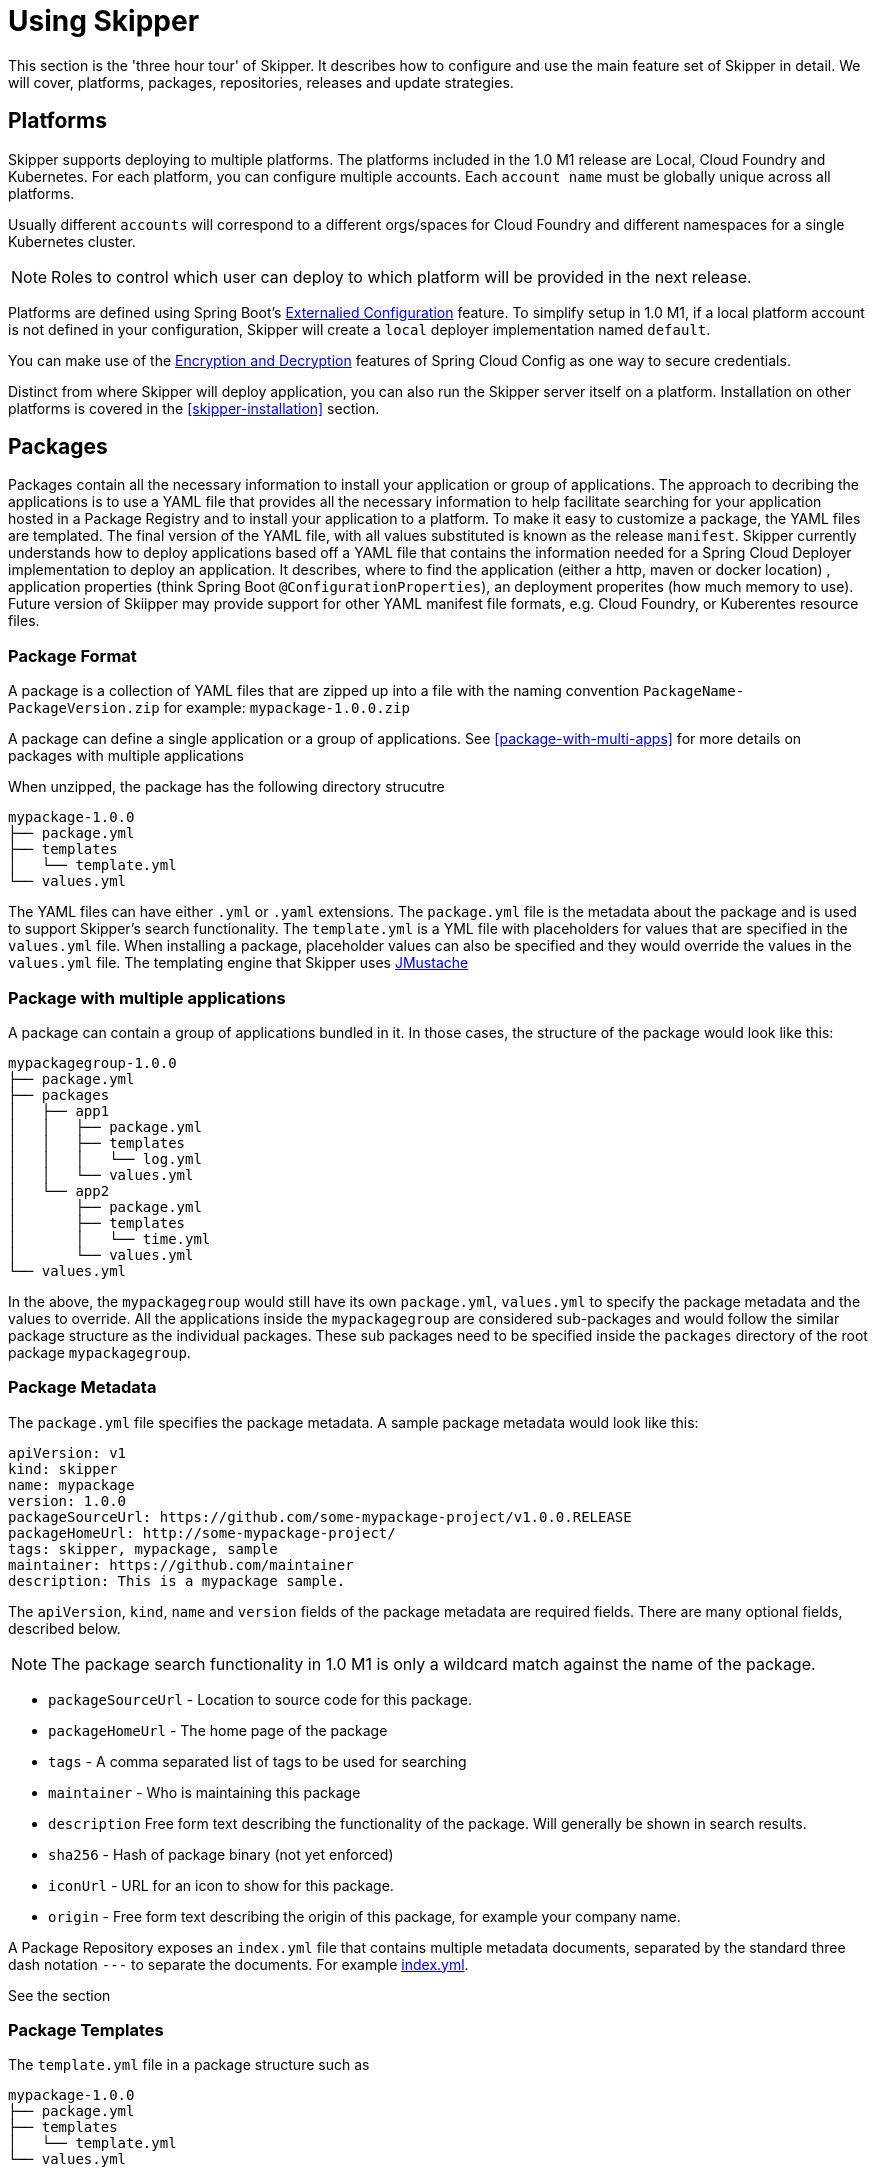 [[three-hour-tour]]
= Using Skipper

This section is the 'three hour tour' of Skipper.  It describes how to configure and use the main feature set of Skipper
 in detail.  We will cover, platforms, packages, repositories, releases and update strategies.

[[platforms]]
== Platforms

Skipper supports deploying to multiple platforms.
The platforms included in the 1.0 M1 release are Local, Cloud Foundry and Kubernetes.
For each platform, you can configure multiple accounts.
Each `account name` must be globally unique across all platforms.

Usually different `accounts` will correspond to a different orgs/spaces for Cloud Foundry and different namespaces for a single Kubernetes cluster.

NOTE: Roles to control which user can deploy to which platform will be provided in the next release.


Platforms are defined using Spring Boot's https://docs.spring.io/spring-boot/docs/current/reference/html/boot-features-external-config.html[Externalied Configuration] feature.
To simplify setup in 1.0 M1, if a local platform account is not defined in your configuration, Skipper will create a `local` deployer implementation named `default`.

You can make use of the http://cloud.spring.io/spring-cloud-static/spring-cloud-config/1.3.3.RELEASE/multi/multi__spring_cloud_config_server.html#_encryption_and_decryption[Encryption and Decryption] features of Spring Cloud Config as one way to secure credentials.

Distinct from where Skipper will deploy application, you can also run the Skipper server itself on a platform.  Installation on other platforms is covered in the <<skipper-installation>> section.

[[packages]]
== Packages

Packages contain all the necessary information to install your application or group of applications.
The approach to decribing the applications is to use a YAML file that provides all the necessary information to help facilitate searching for your application hosted in a Package Registry and to install your application to a platform.
To make it easy to customize a package, the YAML files are templated.  The final version of the YAML file, with all values substituted is known as the release `manifest`.
Skipper currently understands how to deploy applications based off a YAML file that contains the information needed for a Spring Cloud Deployer implementation to deploy an application.  It describes, where to find the application (either a http, maven or docker location) , application properties (think Spring Boot `@ConfigurationProperties`), an deployment properites (how much memory to use).
Future version of Skiipper may provide support for other YAML manifest file formats, e.g. Cloud Foundry, or Kuberentes resource files.


[[package-format]]
=== Package Format

A package is a collection of YAML files that are zipped up into a file with the naming convention
`PackageName-PackageVersion.zip` for example: `mypackage-1.0.0.zip`

A package can define a single application or a group of applications.
See <<package-with-multi-apps>> for more details on packages with multiple applications

When unzipped, the package has the following directory strucutre

----
mypackage-1.0.0
├── package.yml
├── templates
│   └── template.yml
└── values.yml
----

The YAML files can have either `.yml` or `.yaml` extensions.
The `package.yml` file is the metadata about the package and is used to support Skipper's search functionality.
The `template.yml` is a YML file with placeholders for values that are specified in the `values.yml` file.
When installing a package, placeholder values can also be specified and they would override the values in the `values.yml` file.
The templating engine that Skipper uses https://github.com/samskivert/jmustache[JMustache]

[[package-format-mutliple-apps]]
=== Package with multiple applications

A package can contain a group of applications bundled in it.
In those cases, the structure of the package would look like this:

----
mypackagegroup-1.0.0
├── package.yml
├── packages
│   ├── app1
│   │   ├── package.yml
│   │   ├── templates
│   │   │   └── log.yml
│   │   └── values.yml
│   └── app2
│       ├── package.yml
│       ├── templates
│       │   └── time.yml
│       └── values.yml
└── values.yml
----

In the above, the `mypackagegroup` would still have its own `package.yml`, `values.yml` to specify the package metadata
 and the values to override.
All the applications inside the `mypackagegroup`  are considered sub-packages and would follow the similar package
structure as the individual packages.
These sub packages need to be specified inside the `packages` directory of the root package `mypackagegroup`.


[[package-metadata]]
=== Package Metadata

The `package.yml` file specifies the package metadata.
A sample package metadata would look like this:

----
apiVersion: v1
kind: skipper
name: mypackage
version: 1.0.0
packageSourceUrl: https://github.com/some-mypackage-project/v1.0.0.RELEASE
packageHomeUrl: http://some-mypackage-project/
tags: skipper, mypackage, sample
maintainer: https://github.com/maintainer
description: This is a mypackage sample.
----

The `apiVersion`, `kind`, `name` and `version` fields of the package metadata are required fields.
There are many optional fields, described below.

NOTE: The package search functionality in 1.0 M1 is only a wildcard match against the name of the package.

* `packageSourceUrl` - 	Location to source code for this package.
* `packageHomeUrl` - The home page of the package
* `tags` -  A comma separated list of tags to be used for searching
* `maintainer` - Who is maintaining this package
* `description` Free form text describing the functionality of the package.  Will generally be shown in search results.
* `sha256` - Hash of package binary  (not yet enforced)
* `iconUrl` - URL for an icon to show for this package.
* `origin` - Free form text describing the origin of this package, for example your company name.

A Package Repository exposes an `index.yml` file that contains multiple metadata documents, separated by the standard three dash notation `---` to separate the documents.  For example http://skipper-repository.cfapps.io/repository/experimental/index.yml[index.yml].

See the section

[[package-template-files]]
=== Package Templates

The `template.yml` file in a package structure such as

----
mypackage-1.0.0
├── package.yml
├── templates
│   └── template.yml
└── values.yml
----

will commonly have the following content:

----
apiVersion: skipper/v1
kind: SpringBootApp
metadata:
  name: mypackage
  type: sample
spec:
  resource: maven://org.mysample:mypackage:{{version}}
  applicationProperties:
    {{#spec.applicationProperties.entrySet}}
    {{key}}: {{value}}
    {{/spec.applicationProperties.entrySet}}
  deploymentProperties:
    {{#spec.deploymentProperties.entrySet}}
    {{key}}: {{value}}
    {{/spec.deploymentProperties.entrySet}}
----

The `apiVersion`, `kind` and `spec.resource` are required.

The `spec.resource` defines where the application executable is located.
This is either a Spring Boot uberjar hosted under a http endpoint or a maven or docker repository.  There is a template placeholder `{{version}}` so that the version of a specific application can be easily upgraded without having to create a new package .zip file.

 The format for the `resource` is an typical `http://` or a `maven://` or `docker:`, whose format is less commonly known.
 Here are some examples:

----
spec:
  resource: maven://org.springframework.cloud.samples:spring-cloud-skipper-samples-helloworld:1.0.0.RELEASE
----
The first part before the `:` is the Maven group name and the second part after the `:` is the artifact name.  The last part is the version.

----
spec:
  resource: docker:springcloud/spring-cloud-skipper-samples-helloworld:1.0.0.RELEASE
----
This follows typical naming conventions of <user>/<repo>:<tag>.




The metadata is used to help search for applications after they have been installed and is not available in Skipper M1.

Currently, only `SpringBootApp` kind is supported.
The `spec` contains the resource specification and the properties for the package.
The `resource` represents the resource URI to download the application from. This would typically be a maven
co-ordinate or a docker image URL.
The `SpringBootApp` kind of application can have `applicationProperties` and `deploymentProperties` as the
configuration properties.
The application properties correspond to the properties for the application itself.
The deployment properties correspond to the properties for the deployment operation performed by Spring Cloud
Deployer implementations.

[[package-values]]
== Package Values

The `values` YAML file contains the default values for any of the keys specified in the template files.

For instance,

----
version: 1.0.0.RELEASE
spec:
  applicationProperties:
    server.port: 9090
----


[[package-upload]]
== Package Upload

After creating the package in the above structure, we can compress it in a zip file with the name
[PackageName]-[PackageVersion].zip e.g. mypackage-1.0.0.zip

For instance, the package directory would look like this before compression:

----
mypackage-1.0.0
├── package.yml
├── templates
│   └── template.yml
└── values.yml
----
This zip file can be uploaded into one of the local repositories of Skipper server.
By default, Skipper server has the local repository with the name `local`.

Using the Skipper Shell, we can upload the package zip into Skipper server's one of the local repositories.

[source,bash,options="nowrap"]
----
skipper:>upload --path /path-to-package/mypackage-1.0.0.zip
Package uploaded successfully:[mypackage:1.0.0]
----

If no `--repo-name` is set, the `upload` command will use `local` as the repository to upload.

[source,bash,options="nowrap"]
----
skipper:>search
╔═════════════════╤═══════╤════════════════════════════════════════════════════════════════════════════════╗
║      Name       │Version│                                  Description                                   ║
╠═════════════════╪═══════╪════════════════════════════════════════════════════════════════════════════════╣
║helloworld       │1.0.0  │The app has two endpoints, /about and /greeting in English.  Maven resource.    ║
║helloworld       │1.0.1  │The app has two endpoints, /about and /greeting in Portuguese.  Maven resource. ║
║helloworld-docker│1.0.0  │The app has two endpoints, /about and /greeting in English.  Docker resource.   ║
║helloworld-docker│1.0.1  │The app has two endpoints, /about and /greeting in Portuguese.  Docker resource.║
║mypackage        │1.0.0  │This is a mypackage sample                                                      ║
╚═════════════════╧═══════╧════════════════════════════════════════════════════════════════════════════════╝
----

